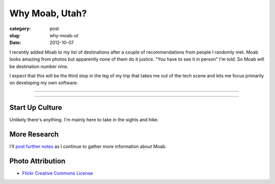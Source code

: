 Why Moab, Utah?
===============

:category: post
:slug: why-moab-ut
:date: 2012-10-07

I recently added Moab to my list of destinations after a couple of 
recommendations from people I randomly met. Moab looks amazing from photos
but apparently none of them do it justice. "You have to see it in person"
I'm told. So Moab will be destination number nine.

I expect that this will be the third stop in the leg of my trip that takes
me out of the tech scene and lets me focus primarily on developing my own
software.

----

.. image:: ../img/moab-ut-2.jpg
  :width: 640px
  :height: 480px
  :alt: Canyon Lands National Park - Moab, Utah

----

Start Up Culture
----------------
Unlikely there's anything. I'm mainly here to take in the sights and hike.


More Research
-------------
I'll `post further notes <../moab-ut.html>`_ as I continue to gather 
more information about Moab.


Photo Attribution
-----------------
* `Flickr Creative Commons License <http://www.flickr.com/photos/dfb_photos/6193076965/>`_


